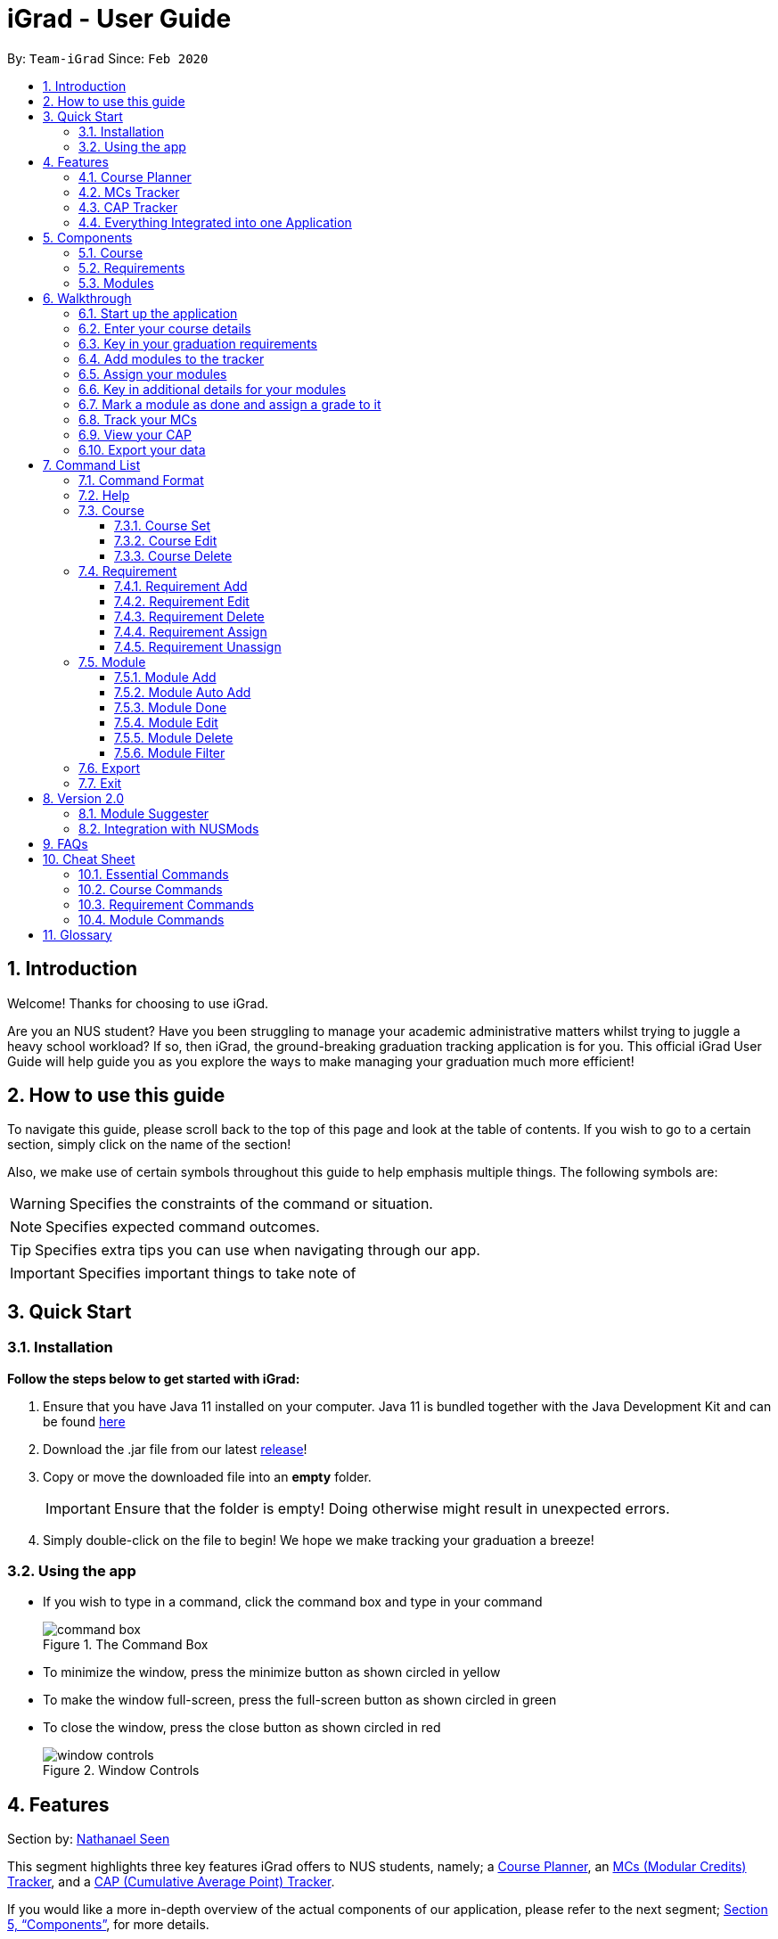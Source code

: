 = iGrad - User Guide
:icons: font
:site-section: UserGuide
:toc:
:toc-title:
:toc-placement: preamble
:toclevels: 3
:sectnums:
:imagesDir: images
:stylesDir: stylesheets
:xrefstyle: full
:experimental:
ifdef::env-github[]
:tip-caption: :bulb:
:note-caption: :information_source:
:important-caption: :heavy_exclamation_mark:
:caution-caption: :fire:
:warning-caption: :warning:
endif::[]
:repoURL: https://github.com/AY1920S2-CS2103T-F09-3/main

By: `Team-iGrad`      Since: `Feb 2020`

<<<


== Introduction

Welcome! Thanks for choosing to use iGrad.

Are you an NUS student? Have you been struggling to manage your academic administrative matters
whilst trying to juggle a heavy school workload? If so, then iGrad, the ground-breaking graduation tracking application is for you. This official iGrad User Guide will help guide you as you explore
the ways to make managing your graduation much more efficient!

== How to use this guide

To navigate this guide, please scroll back to the top of this page and look at the table of contents.
If you wish to go to a certain section, simply click on the name of the section!

Also, we make use of certain symbols throughout this guide to help emphasis multiple things.
The following symbols are:

WARNING: Specifies the constraints of the command or situation.

NOTE: Specifies expected command outcomes.

TIP: Specifies extra tips you can use when navigating through our app.

IMPORTANT: Specifies important things to take note of

<<<

== Quick Start

=== Installation

*Follow the steps below to get started with iGrad:*

1. Ensure that you have Java 11 installed on your computer. Java 11 is bundled together with the Java Development Kit and can be found link:https://www.oracle.com/java/technologies/javase-jdk11-downloads.html[here]

2. Download the .jar file from our latest link:https://github.com/AY1920S2-CS2103T-F09-3/main/releases[release]!

3. Copy or move the downloaded file into an *empty* folder.
+
IMPORTANT: Ensure that the folder is empty! Doing otherwise might result in unexpected errors.

4. Simply double-click on the file to begin! We hope we make tracking your graduation a breeze!

=== Using the app

* If you wish to type in a command, click the command box and type in your command
+
.The Command Box
image::../images/user-guide/command-box.png[]

* To minimize the window, press the minimize button as shown circled in [yellow]#yellow#
* To make the window full-screen, press the full-screen button as shown circled in [green]#green#
* To close the window, press the close button  as shown circled in [red]#red#
+
.Window Controls
image::../images/user-guide/window-controls.png[]

<<<

// tag::nat-ug[]
== Features

Section by: https://github.com/nathanaelseen[Nathanael Seen]

This segment highlights three key features iGrad offers to NUS students, namely;
a xref:anchor-tag-a[Course Planner], an xref:anchor-tag-b[MCs (Modular Credits) Tracker], and a
xref:anchor-tag-c[CAP (Cumulative Average Point) Tracker].

If you would like a more in-depth overview of the actual components of our application, please
refer to the next segment; <<Components>>, for more details.

<<<

anchor:anchor-tag-a[]

==== Course Planner
_iGrad_ was built with every NUS student in mind. Our flexible course planner allows you to
plan a course of your own dreams, be it those of you doing a single degree programme,
a double degree programme, and even a concurrent degree programme.

With our course planner, you would be able to enter your current course details such as your
*modules* and the various *requirements* by which those modules are categorised under.

Take for instance, the _Computer Science_ course. There so are so many
*modules*, highlighted in [blue]#blue#, and *requirements*, boxed in [red]#red#, you have to keep
track of:

anchor:figure-a-anchor[]

.Computer Science Degree Programme

image::../images/user-guide/components/graduation_degree_requirements.png[]

But our flexible course planner takes care of all these details for you. 

<<<

anchor:anchor-tag-b[]

==== MCs Tracker

We are sick of counting our MCs at the beginning of every semester. Be it counting the
total number of MCs left before you can graduate, or counting the number of MCs left
for those invidual requirements (boxed in [green]#green#,
in xref:figure-a-anchor[_Figure 3_] above).

With our MCs feature, you would be able to easily keep track of how close you are to
graduation, as all this information is automatically updated and recomputed, each time you have
completed a certain module.

anchor:anchor-tag-c[]

==== CAP Tracker
No more googling for CAP calculators. iGrad's CAP tracker helps you keeps track of your current CAP at
every step of your journey in your course.

In addition, it also offers predictive features so you know how well you have to do in order to
achieve your dream CAP.

==== Everything Integrated into one Application
But the best part of it, is that these features are all integrated into one application; _iGrad_.

And with all these important pieces of information in one place, you would never go amiss keeping
track of your graduation requirements.

<<<

== Components
This segment details the various components of _iGrad_.

As shown in _Figure 4_ below,
the components of our application follows a hierachical structure, exactly like how an
(NUS) course is structured:

anchor:figure-b-anchor[]

[#overview-components]
.Overview of iGrad Components
image::../images/user-guide/components/hierachical_structure.png[]

Here is how our application looks like (on a typical usage):

.iGrad Application
image::../images/user-guide/components/app_screenshot_ui.png[]

<<<

The following is the same screenshot of our application, but with the various components
of our application highlighted:

.iGrad Components
image::../images/user-guide/components/app_screenshot_ui_components_highlighted.png[]

* xref:Course[Course] is indicated in [blue]#blue#,
* xref:Requirements[Requirements] are indicated in [red]#red#, and
* xref:Modules[Modules] are indicated in [yellow]#yellow#

You may refer to xref:figure-b-anchor[_Figure 4_] above, if you would like a quick recap on the
hierarchical structuring of these components.

==== Course

A course is simply a group of requirements.

It contains important information such as your current CAP, the total number of MCs
you have completed so far, and the number of semesters left before you can graduate.

==== Requirements

Under a course are the various requirements, such as the ones shown in
xref:figure-b-anchor[_Figure 4_] above; _Computer Science Foundation_,
_Mathematics and Sciences_, and _Unrestricted Electives_.

Each requirement comprises of the modules under it, which you have to complete in order to
fulfill that particular requirement.

Additionally, each requirement also consists of important information such as
the number of MCs you have already fulfilled for that particular requirement.

==== Modules

Finally, modules are the basic building block of all the other components.

These could be the modules you have taken, the modules you are currently taking or
the modules that you plan to take.

Each module allows recording of other optional information, such as the grade you
have obtained for those modules.

//end::nat-ug[]
<<<

//tag::walkthrough[]
== Walkthrough

Section by: https://github.com/dargohzy[Daryl] & https://github.com/teriaiw[Teri]

This segment details a simple tutorial on how to use the application. It provides a step-by-step guide on how to
utilise the main components of the application, and covers the following:

* Choosing an `Avatar`
* Adding a `Course`
* Adding a course `Requirement`
* Adding a `Module`
* Assigning a `Module` to a `Requirement`
* Adding additional details to a `Module`
* Marking as `Module` as done and assigning a `Grade` to it
* Tracking your academic progress: `MCs` and `CAP`
* Exporting your data

The following pages consist of a 10-step guide on how to use `iGrad`.

<<<

=== Start up the application

Section by: https://github.com/dargohzy[Daryl]

- Open up the application by opening the `iGrad.jar` file.
- Select an avatar by typing its name before pressing enter.
- The avatar will act as your guide for the application.
+
.Avatar Selection
image::../images/user-guide/walkthrough1.png[]

<<<

=== Enter your course details

Section by: https://github.com/dargohzy[Daryl]

- Course refers to the name of the course you are currently enrolled in.
- Enter the name of your course in the format: `course add n/COURSE_NAME s/TOTAL_SEMESTERS`
- E.g. `course add n/Computer Science s/2`
+
.Course Set Command
image::../images/user-guide/walkthrough2.1.png[]
+
.A Successfully Set Course
image::../images/user-guide/walkthrough2.2.png[]

<<<

=== Key in your graduation requirements

Section by: https://github.com/dargohzy[Daryl]

- Requirements refer to degree requirements needed in the entered course.
- Enter your course graduation requirements in the format: `requirement add t/REQUIREMENT_TITLE u/MCS_REQUIRED`
- E.g. `requirement add n/General Education u/20`
+
.Requirement Add Command
image::../images/user-guide/walkthrough3.1.png[]
+
.Successfully Added Requirement
image::../images/user-guide/walkthrough3.2.png[]

<<<

=== Add modules to the tracker

Section by: https://github.com/dargohzy[Daryl]

- Modules refer to modules that you have taken or are planning to take.
- Enter modules into the system in the format: `module add n/MODULE_CODE t/MODULE_TITLE u/MCs`
- E.g. `module add n/GER1000 t/Quantitative Reasoning u/4`
+
.Module Add Command
image::../images/user-guide/walkthrough4.1.png[]
+
.Successfully Added Module
image::../images/user-guide/walkthrough4.2.png[]

<<<

=== Assign your modules

Section by: https://github.com/dargohzy[Daryl]

- Assign modules under their respective requirements.
- Enter assign in the format: `requirement assign REQUIREMENT_CODE n/MODULE_CODE`
- Note: Requirement codes are generated by the system.
- E.g. `requirement assign GE0 n/GER1000`
+
.Requirement Assign Command
image::../images/user-guide/walkthrough5.1.png[]
+
.Successfully Assigned Module
image::../images/user-guide/walkthrough5.2.png[]

<<<

=== Key in additional details for your modules

Section by: https://github.com/teriaiw[Teri]

- Edit modules with additional information such as Semester. Other information that has already be input can be
  edited as well.
- Enter edit to be done to the module in the format: `module edit MODULE_CODE s/SEMESTER`

WARNING: For Semester, it has to follow the format of `Y_S_`

- E.g. `module edit GER1000 s/Y1S1`
+
.Module Edit Command
image::../images/user-guide/walkthrough6.1.png[]
+
.Successfully Edited Module
image::../images/user-guide/walkthrough6.2.png[]

<<<

=== Mark a module as done and assign a grade to it

Section by: https://github.com/teriaiw[Teri]

- A module is considered as done when a grade is assigned to it.
- Enter grade for the module in the format: `module done MODULE_CODE g/GRADE`
- E.g. `module done GER1000 g/A+`
+
.Module Done Command
image::../images/user-guide/walkthrough7.1.png[]
+
.Successfully Marked as Done Module
image::../images/user-guide/walkthrough7.2.png[]

<<<

=== Track your MCs

Section by: https://github.com/teriaiw[Teri]

- MCs refer to Module Credits.
- MCs are automatically tracked and updated.
- Total MCs count is the total of all requirement MCs.
- MCs are fulfilled when modules that are within a requirement are marked done.
+
.Module Credits Tracked
image::../images/user-guide/walkthrough8.png[]

<<<

=== View your CAP

Section by: https://github.com/teriaiw[Teri]

- CAP refers to Cumulative Average Points and is out of 5 (max).
- CAP is automatically tracked and updated.
- CAP is updated whenever a module within a requirement is marked done with a grade.
+
.CAP Tracked
image::../images/user-guide/walkthrough9.png[]

<<<

=== Export your data

Section by: https://github.com/teriaiw[Teri]

- Data of your entire study plan can to exported to a comma-separated values (.csv) file.
- Export your data in the format: `export`
+
.Export Command
image::../images/user-guide/walkthrough10.2.png[]
+
.Successfully exported file - study_plan.csv
image::../images/user-guide/walkthrough10.3.png[]

NOTE: Data file can be found in the same folder as this application.
//end::walkthrough[]

<<<

== Command List
Section by: https://github.com/yjskrs[Yijie]

This section provides a detailed breakdown of the various commands you may use in iGrad.
Please read <<Command Format>> to understand how our commands work!

//tag::command-yijie[]
=== Command Format
Section by: https://github.com/yjskrs[Yijie]

This section explains the syntax for the commands in iGrad. You may move onto xref:helpSection[] if you are already
familiar with our syntax which involves the command word(s), prefixes, parameters, specifiers and flags.

The table below summarises the components of our syntax, using `module` commands as example.

[#tableCommandFormatComponents]
.Command Format Components
|===
|Component |Description |Example

|Command Word(s) |Command words tell iGrad what command you are trying to perform. |E.g. `module add`.
|Prefix |Prefixes tell iGrad what kind of information you are trying to key in.
A prefix consists of an alphabet followed by a forward slash (i.e. `/`).
|E.g. `t/` is the prefix for `TITLE`.
|Parameter |Parameters tell iGrad the information you want to key in. Parameters are specified in *uppercase*.
Parameters come directly after a prefix, and you can chain prefix-parameters pairs.
|E.g. In `t/TITLE`, `TITLE` is the parameter where you can key in your desired title.
|Specifier |Specifiers inform iGrad of the item you want to edit or delete. To differentiate them from the
properties of the item you are trying to modify, they do not come with prefixes.
|E.g. In the `module edit CS2103T t/Hardware Engineering` command, `CS2103T` is the module we are trying to edit,
and `Hardware Engineering` is what we want to set as the new module title.
|Flag |Flags tell iGrad to use a different version of the command.
Flags consist of a dash (i.e. `-`) followed by an alphabet.
Flags can only be indicated at the end of the command.
|E.g. `module add n/CS2101 -a` adds a module by pulling its data from NUSMods.
|===

We have also listed all the parameters and their corresponding prefixes in the table below.
If square brackets (i.e. `[` `]`) are specified around a parameter-prefix pair, this means
that the parameter-prefix pair is optional. However, do note that if all parameter-prefix pairs
are indicated with square brackets, this means that at least one of them must be provided. Parameter-prefix
pairs which can be entered multiple times in a single command are also indicated by ellipses
(i.e. `...`) behind the parameter.

[#tableParameterPrefixPairs]
.Parameter Prefix Pairs
|===
|Parameter | Prefix

|`NAME` or `CODE`|`n/`
|`TITLE`|`t/`
|`CREDITS`|`u/`
|`SEMESTER`|`s/`
|`GRADE`|`g/`
|`CAP`|`c/`
|===

The two flags used in iGrad are listed in the table below.

[#tableFlags]
.Flags
|===
|Flag | Purpose
|`-a`| Informs iGrad to use automated module adding by pulling data of modules from NUSMods. Only used in the xref:ModuleAutoAddCommand[ModuleAutoAdd] command.
|`-o`| Informs iGrad to use the or option when filtering modules. Only used in the xref:ModuleFilterCommand[ModuleFilter] command.
|===

//end::command-yijie[]
<<<

[#helpSection]
=== Help
Section by: https://github.com/yjskrs[Yijie]

This command opens up a help window for easy reference on the list of commands that can be used in iGrad.
A link is also provided to direct users to the user guide for more detailed explanations.

[#tableHelpQuickReference]
.Help Quick Reference
|===
|Purpose | Opens a help window with a list of commands
|Syntax| `help`
|Example | `help`

|===

<<<

[#courseSection]
=== Course
Section by: https://github.com/yjskrs[Yijie]

This section details each command used in manipulating the course. All course commands begin with the identifier
`course`, followed by the action, e.g. `set`.

All course commands use the same parameters, as listed in the table below:
[#tableCourseParameters]
.Course Parameters
|===
|Name| Description | Example | Restrictions

|`COURSE_NAME`| The course name | Computer Science |-
|`SEMESTER`| The total number of semesters you will be spending in NUS | 8 |Must be a number less than 100.
|===

If the parameter restrictions are not strictly adhered to when issuing a course command, or if
iGrad cannot find what you're looking for, you might come across a common error.
The following error is generic and may be encountered when dealing with any course command:

[#tableCourseParametersErrorReference]
.Course Parameters Error Reference
|===
|Parameter |Error Name

|`COURSE_CREDITS`| Invalid Course Credits
|===

This error can be resolved by adhering to the restriction detailed in <<tableCourseParameters>>

<<<

==== Course Set

This command sets the course.

[#CourseSetQuickReference]
.Course Set Quick Reference
|===
|Purpose | Sets the course
|Syntax| `course set n/COURSE_NAME s/SEMESTERS`
|Example | `course set n/Computer Science s/8`
|===

*How it Works*

When you type in this command, we take the values given for the `COURSE_NAME` and `SEMESTERS`
and fill in those fields for your course. We do not check if the given course refers
to actual courses in NUS. However, restrictions stated in the xref:tableRequirementParameters[Requirement Parameters]
table still apply.

<<CourseSetErrorReference>> lists errors you might encounter after issuing this command:

[#CourseSetErrorReference]
.Course Set Error Reference
|===
|Name | Message| Explanation| Solution

|Parameters Not Provided Error |All fields to be filled, course set n/COURSE_NAME s/SEMESTERS
|Not all parameters needed to set the course have been provided
|Provide all parameters prepended with their prefixes
|===

*Tutorial*

Follow these steps to get a clearer idea of how this command works.
[NOTE]
For this tutorial, actual values will be given instead of placeholders.
You may undo changes made from this tutorial by using the appropriate command.

1. Ensure that you do not have a course yet. You may do so by deleting the existing course
with the `course delete` command.

2. Type the following into the command box:
`course set n/Computer Science s/8`, and press enter.

3. The message in the response box should change and you should see the course name and semesters
updated in the top left corner panel.

<<<

==== Course Edit

This command edits the editable fields in a course which include the `COURSE_NAME` and `SEMESTERS`.

IMPORTANT: Course name does not need to be specified.

[#CourseEditQuickReference]
.Course Edit Quick Reference
|===
|Purpose | Edits the course
|Syntax| `course edit [n/COURSE_NAME] [s/SEMESTERS]`
|Example | `course edit n/Engineering s/8`
|===

*How it Works*

When you issue the command, we replace the fields provided with the given values. You are able to
change the values as you wish as long as they follow the restrictions as listed in the parameters table.

<<CourseEditErrorReference>> lists the errors you might encounter after issuing this command:

[#CourseEditErrorReference]
.Course Edit Error Reference
|===
|Name| Message| Explanation |Solution

|Parameters Not Provided Or Not Modified |At least one field to edit must be provided
|Parameters needed to edit the course are not provided
|Try specifying either the name or the credits, or provide a value that is different from the existing one
|===

*Tutorial*

[NOTE]
For this tutorial, actual values will be given instead of placeholders.
You may undo or delete objects created from this tutorial by using the appropriate commands.

1. Ensure that you have a course set.

2. Type the following into the command box:
`course edit n/Computer Science s/8`, and press enter.

3. The message in the response box should change and you should see the course name and semesters
updated in the top left corner panel.

<<<

==== Course Delete

This command *deletes the course as well as all other information stored* in iGrad. Please use with caution!

IMPORTANT: Course name does not need to be specified.

[#CourseDeleteQuickReference]
.Course Delete Quick Reference
|===
|Purpose | Deletes the course
|Syntax| `course delete`
|Example | `course delete`
|===

*Tutorial*

[NOTE]
You may undo changes made from this tutorial by using the appropriate command.

1. Ensure that you have a course set.

2. Type the following into the command box:
`course delete`, and press enter.

3. The message in the response box should change and you should see the course name and semesters
disappear, as well as all other information in iGrad.

<<<

//tag::requirement-yijie[]
[#requirementSection]
=== Requirement
Section by: https://github.com/yjskrs[Yijie]

This section details each command used in manipulating requirements. All requirement commands begin with the identifier
`requirement`, followed by the action, e.g. `add`.

All requirement commands use the same parameters, as listed in the table below:

[#tableRequirementParameters]
.Requirement Parameters
|===
|Name| Description | Example | Restrictions

|`REQUIREMENT_CODE`| A requirement's unique identifier, automagically generated by iGrad based on the requirement title | CSF0 |-
|`REQUIREMENT_TITLE`| A requirement's title | Computer Science Foundation |Must contain at least one alphabet
|`REQUIREMENT_CREDITS`| The number of http://www.nus.edu.sg/registrar/academic-information-policies/graduate/modular-system[modular credits] needed to fulfill the requirement | 32 | Must be a positive number less than or equal to 10,000
|`MODULE_CODE`| A module's module code, used when assigning or unassigning modules to and from a requirement | CS2103T | Detailed restrictions are specified xref:tableModuleParameters[here], but the requirement-specific restriction is that the module must already be added to iGrad.
|===

If the parameter restrictions are not strictly adhered to when issuing a requirement command, or if
iGrad cannot find what you're looking for, you might come across some common errors.
The following errors are generic and may be encountered when dealing with any requirement command:

[#tableRequirementParametersErrorReference]
.Requirement Parameters Error Reference
|===
|Parameter |Error Name

|`REQUIREMENT_CODE`| Invalid Requirement Code
|`REQUIREMENT_TITLE`| Invalid Requirement Title
|`REQUIREMENT_CREDITS`| Invalid Requirement Credits
|===

These errors can all be resolved by adhering to the restrictions detailed in <<tableRequirementParameters>>

<<<

==== Requirement Add

This command adds a requirement to the requirement list.

[#RequirementAddQuickReference]
.Requirement Add Quick Reference
|===
|Purpose | Adds a requirement
|Syntax| `requirement add t/REQUIREMENT_TITLE u/REQUIREMENT_CREDITS`
|Example | `requirement add t/Computer Science Foundation u/32`
|===

*How it Works*

When you type in this command, we take the values given for the `REQUIREMENT_TITLE` and `REQUIREMENT_CREDITS`
and fill in those fields for your requirement. We do not check if the given requirement title or credits refer
to actual requirements as stated on NUS websites. However, restrictions stated in the
xref:tableRequirementParameters[Requirement Parameters] table still apply.

<<RequirementAddErrorReference>> lists errors you might encounter after issuing this command:

[#RequirementAddErrorReference]
.Requirement Add Error Reference
|===
|Name | Message| Explanation| Solution

|Parameters Not Provided Error |Added requirement must be provided with arguments t/TITLE u/CREDITS
|Not all parameters needed to add a requirement are provided |Provide all parameters prepended with their prefixes
|===

*Tutorial*

Follow these steps to get a clearer idea of how this command works.
[NOTE]
For this tutorial, actual values will be given instead of placeholders.
You may undo changes made from this tutorial by using the appropriate command.

1. Type the following into the command box:
`requirement add t/Computer Science Foundation u/32`, and press enter

2. The message in the response box should change and you should see the following in the requirement panel:

+
.Requirement "Computer Science Foundation" successfully added
image::../images/user-guide/requirementCommand/requirementAddSuccess.png[req-success, 400]

<<<

==== Requirement Edit

This command edits the editable fields in a requirement which include the `REQUIREMENT_TITLE` and `REQUIREMENT_CREDITS`.
The `REQUIREMENT_CODE` is not editable as it is a unique identifier assigned by iGrad.

[#RequirementEditQuickReference]
.Requirement Edit Quick Reference
|===
|Purpose | Edits a requirement
|Syntax| `requirement edit REQUIREMENT_CODE [t/REQUIREMENT_TITLE] [u/REQUIREMENT_CREDITS]`
|Example | `requirement edit CSF0 t/Engineering Foundation u/40`
|===

*How it Works*

IMPORTANT: Please type the requirement code in uppercase.

When you issue the command, we replace the fields provided with the given values. You are able to
change the values as you wish as long as they follow the restrictions as listed in the parameters table.

<<RequirementEditErrorReference>> lists the errors you might encounter after issuing this command:

[#RequirementEditErrorReference]
.Requirement Edit Error Reference
|===
|Name| Message| Explanation |Solution

|Requirement Not Found Error |The requirement code provided is invalid
|The requirement you are attempting to edit does not exist
|Try changing the requirement code to one that you can find in the list, or add a new one instead
|Parameters Not Provided Or Not Modified |At least one field to edit must be provided
|Parameters needed to edit the requirement are not provided
|Try specifying either the title or the credits, or provide a value that is different from the existing one
|===

<<<

*Tutorial*

[NOTE]
For this tutorial, actual values will be given instead of placeholders.
You may undo or delete objects created from this tutorial by using the appropriate commands.

1. Ensure that you have the requirement "Computer Science Foundation", coded CSF0, in the list.

2. Type the following into the command box: `requirement edit CSF0 t/Engineering Foundation u/40`, and press enter.

3. The message in the response box should change and you should see the following updated in the list:

+
.Requirement "Computer Science Foundation" successfully edited
image::../images/user-guide/requirementCommand/requirementEditSuccess.png[req-edit, 400]

<<<

==== Requirement Delete

This command deletes a requirement from the list.

[#RequirementDeleteQuickReference]
.Requirement Delete Quick Reference
|===
|Purpose | Deletes a requirement
|Syntax| `requirement delete REQUIREMENT_CODE`
|Example | `requirement delete CSF0`
|===

*How it Works*

The requirement that you wish to delete is completely removed from the list.
[WARNING]
Restoring the requirement is only possible using the `undo` command which would only work if `delete` was the last issued command.

<<RequirementDeleteErrorReference>> lists the errors you might encounter after issuing this command:

[#RequirementDeleteErrorReference]
.Requirement Delete Error Reference
|===
|Name| Message| Explanation |Solution

|Requirement Not Found Error |The requirement code provided is invalid
| The requirement you are attempting to delete does not exist in the list
| Your problem is your solution!
|===

*Tutorial*
[NOTE]
For this tutorial, actual values will be given instead of placeholders.
You may undo objects deleted from this tutorial by using the appropriate command.

1. Ensure that you have the requirement with requirement code "CSF0" in the list.

2. Type the following into the command box: `requirement delete CSF0`, and hit enter.

2. The message in the response box should change and you should see that the requirement CSF0
disappears from the list.
//end::requirement-yijie[]

<<<

==== Requirement Assign

This command assigns one or more than one module to a requirement.

[#RequirementAssignQuickReference]
.Requirement Assign Quick Reference
|===
|Purpose | Assigns module(s) to a requirement
|Syntax| `requirement assign REQUIREMENT_CODE n/MODULE_CODE ...`
|Example | `requirement assign CSF0 n/CS2103T n/CS2101`
|===

*How it Works*

IMPORTANT: The module must already be added in iGrad for this command to work!
Refer to <<ModuleAddCommand>> to find out how to add a module.

<<RequirementAssignErrorReference>> lists the errors you might encounter after issuing this command:

[#RequirementAssignErrorReference]
.Requirement Assign Error Reference
|===
|Name |Message| Explanation |Solution

|Requirement Not Found Error |The requirement code provided is invalid
|The requirement you are attempting to assign to does not exist
|Try changing the requirement code to one that you can find in the list
|Module Not Found Error |The module does not exit in system
|The module you are attempting to assign does not exist
|You need to first add the module!
|Module Already Assigned Error |The module is already assigned under the requirement
|The module has been assigned to the requirement
|Try assigning a different module instead
|===

<<<

*Tutorial*

[NOTE]
For this tutorial, actual values will be given instead of placeholders.
You may undo changes made from this tutorial by using the appropriate command.

1. Ensure that you have the requirement "Computer Science Foundation", coded CSF0, in the list.

2. Type the following into the command box: `requirement assign CSF0 n/CS2103T n/CS2101`, and press enter.

3. The message in the response box should change and you should see the following updated in the list:

+
.Modules successfully assigned to requirement "Computer Science Foundation"
image::../images/user-guide/requirementCommand/requirementAssignSuccess.png[req-assign, 400]

<<<

==== Requirement Unassign

This command unassigns one or more than one module from a requirement.

[#RequirementUnassignQuickReference]
.Requirement Unassign Quick Reference
|===
|Purpose | Unassign module(s) from a requirement
|Syntax| `requirement unassign REQUIREMENT_CODE n/MODULE_CODE ...`
|Example | `requirement unassign CSF0 n/CS2103T n/CS2101`
|===

*How it Works*

IMPORTANT: The module must already be assigned to the requirement for this command to work!

<<RequirementUnassignErrorReference>> lists the errors you might encounter after issuing this command:

[#RequirementUnassignErrorReference]
.Requirement Unassign Error Reference
|===
|Name |Message| Explanation |Solution

|Requirement Not Found Error |The requirement code provided is invalid
|The requirement you are attempting to unassign from does not exist
|Try changing the requirement code to one that you can find in the list
|Module Not Found Error |The module does not exit in system
|The module you are attempting to unassign does not exist
|You can add the module if you want
|===

*Tutorial*

[NOTE]
For this tutorial, actual values will be given instead of placeholders.
You may undo changes made from this tutorial by using the appropriate command.

1. Ensure that you have the requirement "Computer Science Foundation", coded CSF0, in the list, with modules CS2103T and CS2101 assigned to it.

2. Type the following into the command box: `requirement unassign CSF0 n/CS2103T n/CS2101`, and press enter.

3. The message in the response box should change and you should see the modules disappear from the requirement.

// tag::module[]

<<<

=== Module
Section by: https://github.com/waynewee[Wayne]

This section details each command used to manipulate modules. All module commands begin with the identifier
`module` followed by the action e.g. `add`.

All module commands use the same parameters, listed in the table below:

[#tableModuleParameters]
.Module Parameters
|===
|Name| Description | Example | Restrictions

|`MODULE_CODE` | A module's unique identifier | CS2103T | Must have two letters in the front, four numbers in the middle with an optional letter at the back
|`MODULE_TITLE`| A module's title | Software Engineering |-
|`MODULE_CREDITS`| The number of http://www.nus.edu.sg/registrar/academic-information-policies/graduate/modular-system[modular credits] a module is worth | 4 | Must be a number
|`SEMESTER`| An academic semester. There are two semesters in a year | Y1S1 | Must be in the format Y?S* where ? represents a digit from 0 - 4 and * represents a digit from 1 -2
|`GRADE` | A module's grade | A+ | Must be one of the following:  A+, A, A-, B+, B-, C+, C, D, D+, F, S, U |
|===

<<<

If, when issuing a command, the parameter restrictions are not strictly adhered to,
you might come across some common errors.
The following errors are generic and may be encountered when dealing with any module command:

[#tableModuleParametersErrorReference]
.Module Parameters Error Reference
|===
|Parameter|Error Message

|`MODULE_CODE`| The Module Code provided for the module is invalid!
|`MODULE_CREDITS`| The Module Credits provided for the module is invalid!
|`SEMESTER`| The Semester provided for the module is invalid!
|`GRADE`| The Grade provided for the module is invalid!
|===

These errors can all be resolved by adhering to the restrictions detailed in <<tableModuleParameters>>

<<<

[#ModuleAddCommand]
==== Module Add
Section by: https://github.com/waynewee[Wayne]

This command adds a module to the module list.

[#ModuleAddQuickReference]
.Module Add Quick Reference
|===
|Purpose | Adds a module
|Syntax| `module add n/MODULE_CODE t/MODULE_TITLE u/MODULE_CREDITS [s/SEMESTER]`
|Example | `module add n/CS2103T t/Software Engineering u/4 s/Y1S1`
|===

*How it Works*

When you type in this command, we take the given values for the `MODULE_CODE`, `MODULE_TITLE`, `MODULE_CREDITS` and optionally, the `SEMESTER`,
and fill in those fields. We do not check if the given `MODULE_CODE` or `MODULE_TITLE` refer to actual modules offered by NUS. However, the restrictions stated in the module parameters table still apply.

<<ModuleAddErrorReference>> lists errors you might encounter after issuing this command:

[#ModuleAddErrorReference]
.Module Add Error Reference
|===
|Name | Message| Explanation| Solution

|Duplicate Module Error |Sorry, this module already exists in the course book. | The module you are attempting to add already exists in the module list| Delete the existing module in the list and try again|
|===

<<<

*Tutorial*

Follow these steps to get a clearer idea of how this command works
[NOTE]
For this tutorial, actual values will be given instead of placeholders. Undo or Delete objects created from this tutorial by using the appropriate commands


1. Check that you do not have the modules with `MODULE_CODE` CS2103T and CS2101 in your list of modules

2. Type the following into the command box
`module add n/CS2103T u/4 t/Software Engineering` and press enter

3.  Type the following into the command box
`module add n/CS2101 u/4 t/Effective Communication for Computing Professionals` and press enter

4. The message in the response box should change and you should see the following in the module panel:

+
.Modules CS2103T and CS2101 successfully added
image::../images/user-guide\moduleAutoAddCommand\two_modules.png[]

<<<

//tag::wayne-ug[]
[#ModuleAutoAddCommand]
==== Module Auto Add
Section by: https://github.com/waynewee[Wayne]

This command adds a module to the module list. The module information is taken
from the https://api.nusmods.com/[NUSMods API] and includes the `MODULE_CODE`, `MODULE_TITLE`
and `MODULE_CREDITS`.

[#ModuleAutoAddQuickReference]
.Module Auto Add Quick Reference
|===
|Purpose | Adds a module from NUSMods
|Syntax| `module add n/MODULE_CODE_A n/MODULE_CODE_B -a`
|Example | `module add n/CS2103T n/CS2101 -a`
|===

*How it Works*

IMPORTANT: Do not miss out the `-a` flag

When you type in this command, a request is made to https://api.nusmods.com/[NUSMods API]. More specifically, we visit the
module page and ask for the information provided there. An example page can be found https://api.nusmods.com/2018-2019/modules/CS2103T/[here].

[NOTE]
We try to get the module information from the current academic year. However,
this might not always be possible as NUS might not have released
the module details. As a contingency, we retrieve the module information from the
previous academic year.

In general, using this command speeds up the process of module addition greatly. However, as we have to make
a request to an external webpage, the time taken to process the request might be considerably longer.

[WARNING]
After issuing the command, the app might seem to freeze. Not to worry! It is merely processing your request. Please be patient when executing this command, especially when attempting to add a large number of modules.

This command also supports _batch processing_ and you can add multiple modules, with the necessary information all
filled in, by issuing a single command. In the case where adding a single module in a batch of modules raises an error,
we skip that module and let you know what went wrong.

[TIP]
You can add up to 10 modules at once! Try this: `module add n/CS1101 n/CS1231 n/CS2030 n/CS2040 n/CS2100 n/CS2103T n/CS2105 n/CS2106 n/CS3230 n/CS3219 -a`

<<<

<<ModuleAutoAddErrorReference>> lists the errors you might encounter after issuing this command:

[#ModuleAutoAddErrorReference]
.Module Auto Add Error Reference
|===
|Name| Message| Explanation |Solution

|Duplicate Module Error | Duplicate Detected| Sorry, this module already exists in the course book.| Delete the existing module in the list and try again
|Module Not Found Error| Module Not Found| Sorry, I was unable to find this module. Is your internet down? |  Use the command <<ModuleAddCommand>> instead
|Module Overload Error | Module Overload Error| Please do not attempt to add more then 10 modules. | Divide the list of modules into smaller batches of size less than 10 and try again
|Connection Error| Connection Error| Sorry, I was unable to find this module. Is your internet down? | Whilst all other commands work offline. You need an internet connection to issue this command. Go online before trying again
|===

<<<

*Tutorial*

Follow these steps to get a clearer idea of how this command works

[NOTE]
For this tutorial, actual values will be given instead of placeholders. Undo or Delete objects created from this tutorial by using the appropriate commands

1. Check that you do not have the modules with `MODULE_CODE` CS2103T and CS2101 in your list of modules

2. Type the following into the command box
`module add n/CS2103T n/CS2101 -a` and press enter

3. Wait for up to 5 seconds

4. The message in the response box should change and you should see the following in the module panel

+
.Modules CS2103T and CS2101 successfully added from NUSMods
image::../images/user-guide\moduleAutoAddCommand\two_modules.png[]

*Additional Information*

We are also able to retrieve information pertaining to a module's prerequisites and preclusions. However, as our app can function as a module planner
in addition to tracking your graduation requirements, we do not prevent you from adding modules that have unfulfilled prerequisites but instead, simply show a warning.

WARNING: As the prerequisites and preclusions from NUSMods do not follow any standard formatting, the warning messages shown might not
always be accurate. This is due to a difficulty of interpreting
the data given by NUSMods. This remains a BETA feature and we hope to upgrade it in time.
// end::wayne-ug[]

<<<

==== Module Done

Section by: https://github.com/waynewee[Wayne]

This command marks a module as done by giving it a grade and optionally, a semester.

.Module Done Quick Reference
|===
|Purpose | Marks a module as done
|Syntax| `module done MODULE_CODE g/GRADE [s/SEMESTER]`
|Example | `module done CS2103T g/A s/Y1S1`
|===

*How it Works*

When you issue the command, we give your module the grade, and optionally the semester, that you provided. This helps us keep track of both your CAP and the number
of semesters you have left before graduating.

In order to calculate your CAP, we use a known algorithm which is guaranteed to be accurate. To see what semester you are currently at, we
take the latest semester given to a module which has been marked as done. From that, we are able to tell you how many semesters you have left.

[NOTE]
We do not currently allow the input of special terms. As a workaround, for modules taken
during special term, you could input the most recent semester instead

<<ModuleDoneErrorReference>> lists the errors you might encounter after issuing this command:

[#ModuleDoneErrorReference]
.Module Done Error Reference
|===
|Name| Message| Explanation |Solution

|Module Not Found Error | Sorry, I was unable to find this module. | The module you are attempting to mark as done does not exist in the module list| Add the module you wish to mark as done and try again
|===

<<<

*Tutorial*

[NOTE]
For this tutorial, actual values will be given instead of placeholders. Undo or Delete objects created from this tutorial by using the appropriate commands

Ensure that you have the module CS2103T in the module list

1. Type the following into the command box `module done CS2103T g/A s/Y4S1`

2. The message in the response box should change and you should see the following

+
.Modules CS2103T successfully given a grade and a semester
image::../images/user-guide\moduleAutoAddCommand\one_module.png[]

<<<

==== Module Edit
Section by: https://github.com/waynewee[Wayne]

This command edits the editable fields in a module which include the `MODULE_TITLE`, `MODULE_CREDITS`, `SEMESTER`.
Although it is possible to edit the fields as listed, it is unadvisable unless you made a mistake while keying
in the values.

.Module Edit Quick Reference
|===
|Purpose | Edits a module
|Syntax| `module edit MODULE_CODE [t/MODULE_TITLE] [u/MODULE_CREDITS] [s/SEMESTER]`
|Example | `module edit CS2103T t/Hardware Engineering u/8 s/Y1S2`
|===

*How it Works*

When you issue the command, we replace the fields provided with the given values. You are able to
change the values as you wish as long as they follow the restrictions as listed in the parameters table.

<<ModuleEditErrorReference>> lists the errors you might encounter after issuing this command:

[#ModuleEditErrorReference]
.Module Edit Error Reference
|===
|Name| Message| Explanation |Solution

|Module Not Found Error | Sorry, I was unable to find this module | The module you are attempting to edit does not exist in the module list| Instead of editing a module that does not exist, try adding a new one!
|===

<<<

*Tutorial*

[NOTE]
For this tutorial, actual values will be given instead of placeholders. Undo or Delete objects created from this tutorial by using the appropriate commands

Ensure that you have the module CS2103T in the module list

1. Type the following into the command box `module edit CS2103T t/Hardware Engineering s/Y1S1 u/8`

2. The message in the response box should change and you should see the following

+
.Modules CS2103T successfully given a grade and a semester
image::../images/user-guide\moduleAutoAddCommand\module_edit.png[]

<<<

==== Module Delete
Section by: https://github.com/waynewee[Wayne]

This command deletes a module from the module list.

.Delete Quick Reference
|===
|Purpose | Deletes a module
|Syntax| `module delete MODULE_CODE`https://xxx[]
|Example | `module delete CS2103T`
|===

*How it Works*

The module that you wish to delete is completely removed from the module list.
[WARNING]
Restoring the module is only possible using the `undo` command which would only work if `delete` was the last issued command.

<<ModuleDeleteErrorReference>> lists the errors you might encounter after issuing this command:

[#ModuleDeleteErrorReference]
.Module Delete Error Reference
|===
|Name| Message| Explanation |Solution

|Module Not Found Error | Sorry, I was unable to find this module| The module you are attempting to delete does not exist in the module list| Your problem is your solution!
|===

*Tutorial*
[NOTE]
For this tutorial, actual values will be given instead of placeholders. Undo or Delete objects created from this tutorial by using the appropriate commands

Ensure that you have the module CS2103T in the module list

1. Type the following into the command box `module delete CS2103T`

2. The message in the response box should change and you should see that the module CS2103T disappears from the module list

<<<

[#ModuleFilterCommand]
==== Module Filter
Section by: https://github.com/waynewee[Wayne]

This command allows you to find your modules by various parameters. You can filter the
complete module list by `SEMESTER`, `MODULE_CREDITS` and `GRADE`.

.Filter Quick Reference
|===
|Purpose | Displays a module list filtered based on the given parameters
|Syntax| `module filter [s/SEMESTER] [u/MODULE_CREDITS] [g/GRADE] [-o]`
|Example | `module filter s/Y1S1 u/4 g/A -o`
|===

*How it Works*

Two options are provided for you:

[Option 1] Displays modules that match all provided parameters

or

[Option 2] Displays modules that match at least one of the provided parameters.

If the flag `-o` is included at the end of the command, Option 2 will be chosen. Otherwise, the default option is Option 1.

IMPORTANT: In order to display all modules once again, simply type `module filter`. This will display an unfiltered module list containing all modules.

There are no notable errors to list. If wrong parameters are given, the app will simply
display the unfiltered module list. However, you should always take note of what filters are currently in place. If you
are unable to find some modules after using this command, please reset the display by typing in `module filter`.

WARNING: If you
are unable to find some modules after using this command, please reset the display by typing in `module filter`.

<<<

*Tutorial*

Ensure that the following modules are in the module list:
|===
|Module Code| Credits|Semester| Grade

|CS2103T|4|Y1S1|A
|CS2101|4|Y1S2|B
|CS2040|6|Y2S1|C
|===

 .. Retrieving modules which have 4 `CREDITS`
 . Type `module filter u/4` into the command box
 . The message in the response box should change and you should see the modules CS2103T and CS2101 in the module panel

 .. Retrieving modules which have either `SEMESTER` Y1S2 or `GRADE` C
. Type `module filter s/Y1S1 g/B -o`
. The message in the response box should change and you should see the modules CS2101 and CS2040 in the module panel


*Additional Information*

[NOTE]
This section contains information which requires prior knowledge of discrete mathematics or more specifically, logical operators

The flag `-o`, is present, sets the logical operator used in concatenating the parameters as _"or"_. The default logical operator used is _"and"_.

'''

<<<

=== Export
Section by: https://github.com/waynewee[Wayne]

This command exports your data to a comma-separated values (.csv) file. This file can then be submitted to the relevant
administration for processing of Leave of Absence (LOA), exchange programmes or internship applications.

.Export Quick Reference
|===
|Purpose | Exports your data to a .csv file
|Syntax| `export`
|Example | `export`
|===

*How it Works*

We write your data to a .csv file _study_plan.csv_ using the modules you have added and include the fields `MODULE_CODE`, `MODULE_TITLE`, `SEMESTER` and `CREDITS`.

.Study Plan Example CSV
image::../images/user-guide\exportCommand\export_csv_example.png[]

NOTE: Modules that have not been tagged with a semester will not be written

After issuing the command, you will be able to find the file in the same folder as the app's executable.

NOTE: For example, if the app is stored in your Desktop folder, the file _study_plan.csv_ will be created in the Desktop folder as well

<<ExportErrorReference>> lists the errors you might encounter after issuing this command:

[#ExportErrorReference]
.Export Error Reference
|===
|Name| Message| Explanation |Solution

|Write Error | Unable to write to file| Sorry, I was unable to export data to CSV file. Please ensure that you do not have the file 'study_plan.csv' open | Close the file and try again
|Data Not Found Error |Sorry, I couldn't find any modules that are tagged to a semester! I can only export modules that are tagged with a semester. | You do not have any modules tagged with a semester | Tag at least one module with a semester and try again
|===

'''

<<<

=== Exit
Section by: https://github.com/waynewee[Wayne]

This command assists you in exiting the program.

.Exit Quick Reference
|===
|Purpose | Exits the program
|Syntax| `exit`
|Example | `exit`
|===

*Additional Information*

You can also exit the program by clicking the close icon on the top right hand corner of the application's window.

<<<

## Version 2.0
Section by: https://github.com/waynewee[Wayne]

This sections details features that would be packaged with the next release

=== Module Suggester
Section by: https://github.com/waynewee[Wayne]

Using tried and tested recommendation algorithms such as https://en.wikipedia.org/wiki/Collaborative_filtering[collborative filtering], we would be able to automatically suggest
to you what modules to take next.

.Suggest Quick Reference
|===
|Purpose | Suggests modules to take
|Syntax| `suggest NUMBER_OF_MODULES`
|Example | `suggest 4`
|===

=== Integration with NUSMods
Section by: https://github.com/waynewee[Wayne]

We plan to integrate with popular timetabling application NUSMods so that you can manage all aspects of your academics
in one place.

<<<

## FAQs

_I'm not an NUS student. Can I still use iGrad?_

As long as your university follows a similar structure as shown in <<overview-components>>!
However, we will be unable to provide features such as validation from NUSMods.

_Do I require an online connection to use iGrad?_

Nope! iGrad may be used offline. However, our validation feature which utilises NUSMods would be unavailable,
and you'll have to key in your module details manually.

_Where can I get the icons for the avatars?_

The avatar icons were obtained from https://www.freepik.com/free-vector/hand-drawn-kawaii-characters-collection_4098554.htm#page=1&query=cute%20animals&position=2[Freepik].
All credits go to the original creator.

<<<
//tag::cheatsheet[]
== Cheat Sheet

Section by: https://github.com/dargohzy[Daryl]

This segment contains a consolidated view of all the commands utilised in `iGrad`. Commands are split into the following
categories:

* Essential Commands
* Course Commands
* Requirement Commands
* Module Commands


=== Essential Commands
.Essential Commands
|===
|Description | Command

|Open the help window | `help`
|Undo last command | `undo`
|Export data | `export`
|Exit the application | `exit`
|===

=== Course Commands
.Course Commands
|===
|Description | Command

|Add a `Course` |  `course set n/COURSE_NAME s/TOTAL_SEMESTERS`
|Edit the `Course`|  `course edit n/COURSE_NAME s/TOTAL_SEMESTERS`
|Delete the `Course` |  `course delete`
|Find out `CAP` required per semester for desired `CAP` | `course achieve c/DESIRED_CAP s/SEMESTERS_LEFT`

|===

<<<

=== Requirement Commands
.Requirement Commands
|===
|Description | Command

|Add a `Requirement` | `requirement add t/REQUIREMENT_TITLE u/MCS_REQUIRED`
|Edit a `Requirement` | `requirement edit REQUIREMENT_CODE u/MCS_REQUIRED`
|Delete a `Requirement` | `requirement delete REQUIREMENT_CODE`
|Assigns the `Module`(s) under the requirement. |`requirement assign REQUIREMENT_CODE [n/MODULE_CODE...]`

|===

=== Module Commands
.Module Commands
|===
|Description | Command

| Add a `Module` | `module add n/MODULE_CODE t/MODULE_TITLE u/MCs [n/DESCRIPTION] [s/SEMESTER] [g/GRADE] [m/MEMO_NOTES]`
| Edit a `Module`| `module edit MODULE_CODE [n/MODULE_CODE] [t/MODULE_TITLE] [u/MCs] [s/SEMESTER] [g/GRADE]`
| Delete a `Module` | `module delete MODULE_CODE`
| Mark a `Module` as done. Counts the modular credits towards academic progress. |  `module done MODULE_CODE [g/GRADE] [s/SEMESTER]`

//end::cheatsheet[]

|===

<<<

## Glossary

|===
|Terms |Definition

|Course |A course is the entire programme of studies required to complete a university degree
|Graduation requirement |Requirements specified by the university in order for a student to graduate
|Module |Each module of study has a unique module code consisting of a two- or three-letter prefix that generally denotes the discipline, and four digits, the first of which indicates the level of the module
|Cumulative Average Point (CAP) |The Cumulative Average Point (CAP) is the weighted average grade point of the letter grades of all the modules taken by the students.
|Semester |A semester is a part of the academic year. Each semester typically lasts 13 weeks in NUS.
|Modular Credits (MCs) |A modular credit (MC) is a unit of the effort, stated in terms of time, expected of a typical student in managing his/her workload.
|NUSMods |A timetabling application built for NUS students, by NUS students. Much like this iGrad!

|===
